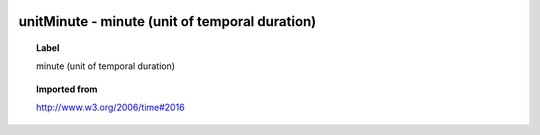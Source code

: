 
  .. index:: 
     single: unitMinute; minute (unit of temporal duration)
     single: minute (unit of temporal duration); unitMinute

unitMinute - minute (unit of temporal duration)
====================================================================================

.. topic:: Label

    minute (unit of temporal duration)

.. topic:: Imported from

    http://www.w3.org/2006/time#2016

